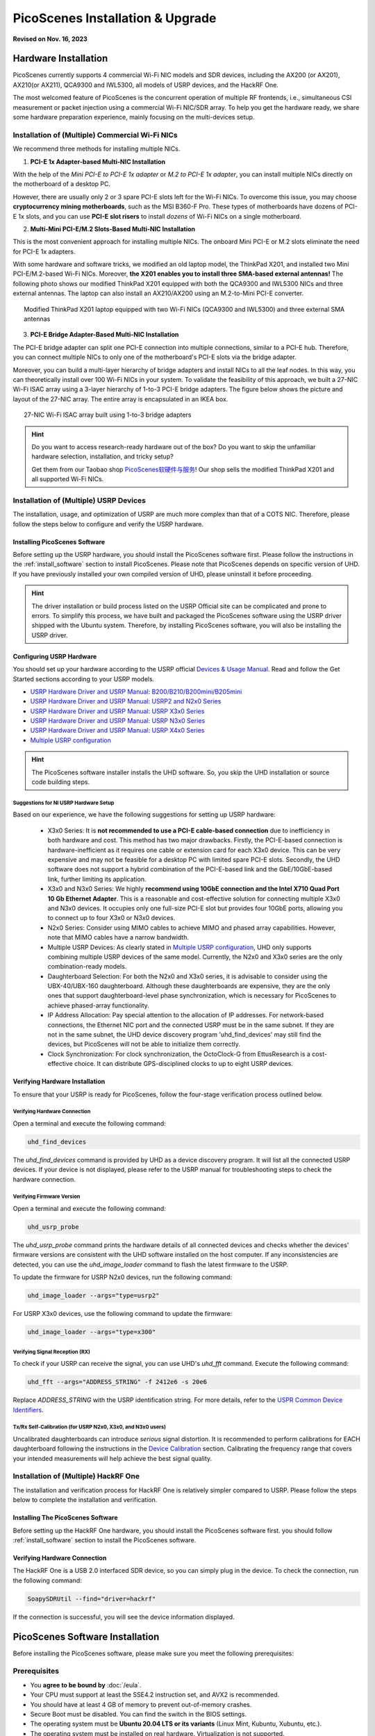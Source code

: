 ====================================
PicoScenes Installation & Upgrade
====================================

**Revised on Nov. 16, 2023**

Hardware Installation
=======================

PicoScenes currently supports 4 commercial Wi-Fi NIC models and SDR devices, including the AX200 (or AX201), AX210(or AX211), QCA9300 and IWL5300, all models of USRP devices, and the HackRF One.

The most welcomed feature of PicoScenes is the concurrent operation of multiple RF frontends, i.e., simultaneous CSI measurement or packet injection using a commercial Wi-Fi NIC/SDR array. To help you get the hardware ready, we share some hardware preparation experience, mainly focusing on the multi-devices setup.

.. _multi-nic-installation:
Installation of (Multiple) Commercial Wi-Fi NICs
+++++++++++++++++++++++++++++++++++++++++++++++++++++

We recommend three methods for installing multiple NICs.

1. **PCI-E 1x Adapter-based Multi-NIC Installation**

With the help of the `Mini PCI-E to PCI-E 1x adapter` or `M.2 to PCI-E 1x adapter`, you can install multiple NICs directly on the motherboard of a desktop PC.

However, there are usually only 2 or 3 spare PCI-E slots left for the Wi-Fi NICs. To overcome this issue, you may choose **cryptocurrency mining motherboards**, such as the MSI B360-F Pro. These types of motherboards have dozens of PCI-E 1x slots, and you can use **PCI-E slot risers** to install *dozens* of Wi-Fi NICs on a single motherboard.

2. **Multi-Mini PCI-E/M.2 Slots-Based Multi-NIC Installation**

This is the most convenient approach for installing multiple NICs. The onboard Mini PCI-E or M.2 slots eliminate the need for PCI-E 1x adapters.
    
With some hardware and software tricks, we modified an old laptop model, the ThinkPad X201, and installed two Mini PCI-E/M.2-based Wi-Fi NICs. Moreover, **the X201 enables you to install three SMA-based external antennas!** The following photo shows our modified ThinkPad X201 equipped with both the QCA9300 and IWL5300 NICs and three external antennas. The laptop can also install an AX210/AX200 using an M.2-to-Mini PCI-E converter.

.. figure:: /images/X201-External-Antennas.jpg
    :figwidth: 750px
    :target: /images/X201-External-Antennas.jpg
    :align: center

    Modified ThinkPad X201 laptop equipped with two Wi-Fi NICs (QCA9300 and IWL5300) and three external SMA antennas

3. **PCI-E Bridge Adapter-Based Multi-NIC Installation**

The PCI-E bridge adapter can split one PCI-E connection into multiple connections, similar to a PCI-E hub. Therefore, you can connect multiple NICs to only one of the motherboard's PCI-E slots via the bridge adapter.

Moreover, you can build a multi-layer hierarchy of bridge adapters and install NICs to all the leaf nodes. In this way, you can theoretically install over 100 Wi-Fi NICs in your system. To validate the feasibility of this approach, we built a 27-NIC Wi-Fi ISAC array using a 3-layer hierarchy of 1-to-3 PCI-E bridge adapters. The figure below shows the picture and layout of the 27-NIC array. The entire array is encapsulated in an IKEA box.    

.. figure:: /images/NICArrayLayout-horizontal.jpg
    :figwidth: 750px
    :target: /images/NICArrayLayout-horizontal.jpg
    :align: center

    27-NIC Wi-Fi ISAC array built using 1-to-3 bridge adapters

.. hint::
    Do you want to access research-ready hardware out of the box? Do you want to skip the unfamiliar hardware selection, installation, and tricky setup? 
    
    Get them from our Taobao shop `PicoScenes软硬件与服务 <https://shop235693252.taobao.com/>`_! Our shop sells the modified ThinkPad X201 and all supported Wi-Fi NICs.

Installation of (Multiple) USRP Devices
++++++++++++++++++++++++++++++++++++++++++++++++

The installation, usage, and optimization of USRP are much more complex than that of a COTS NIC. Therefore, please follow the steps below to configure and verify the USRP hardware.

Installing PicoScenes Software 
~~~~~~~~~~~~~~~~~~~~~~~~~~~~~~~~~~~~~~

Before setting up the USRP hardware, you should install the PicoScenes software first. Please follow the instructions in the :ref:`install_software` section to install PicoScenes. Please note that PicoScenes depends on specific version of UHD. If you have previously installed your own compiled version of UHD, please uninstall it before proceeding.

.. hint::
    The driver installation or build process listed on the USRP Official site can be complicated and prone to errors. To simplify this process, we have built and packaged the PicoScenes software using the USRP driver shipped with the Ubuntu system. Therefore, by installing PicoScenes software, you will also be installing the USRP driver.

Configuring USRP Hardware
~~~~~~~~~~~~~~~~~~~~~~~~~~~~~~~~~~~~~

You should set up your hardware according to the USRP official `Devices & Usage Manual <https://files.ettus.com/manual/page_devices.html>`_. Read and follow the Get Started sections according to your USRP models.

- `USRP Hardware Driver and USRP Manual: B200/B210/B200mini/B205mini <https://kb.ettus.com/B200/B210/B200mini/B205mini>`_
- `USRP Hardware Driver and USRP Manual: USRP2 and N2x0 Series <https://files.ettus.com/manual/page_usrp2.html>`_
- `USRP Hardware Driver and USRP Manual: USRP X3x0 Series <https://files.ettus.com/manual/page_usrp_x3x0.html>`_
- `USRP Hardware Driver and USRP Manual: USRP N3x0 Series <https://files.ettus.com/manual/page_usrp_n3xx.html>`_
- `USRP Hardware Driver and USRP Manual: USRP X4x0 Series <https://files.ettus.com/manual/page_usrp_x4xx.html>`_
- `Multiple USRP configuration <https://files.ettus.com/manual/page_multiple.html>`_

.. hint:: The PicoScenes software installer installs the UHD software. So, you skip the UHD installation or source code building steps.


Suggestions for NI USRP Hardware Setup
**************************************

Based on our experience, we have the following suggestions for setting up USRP hardware:

    - X3x0 Series: It is **not recommended to use a PCI-E cable-based connection** due to inefficiency in both hardware and cost. This method has two major drawbacks. Firstly, the PCI-E-based connection is hardware-inefficient as it requires one cable or extension card for each X3x0 device. This can be very expensive and may not be feasible for a desktop PC with limited spare PCI-E slots. Secondly, the UHD software does not support a hybrid combination of the PCI-E-based link and the GbE/10GbE-based link, further limiting its application.
    - X3x0 and N3x0 Series: We highly **recommend using 10GbE connection and the Intel X710 Quad Port 10 Gb Ethernet Adapter**. This is a reasonable and cost-effective solution for connecting multiple X3x0 and N3x0 devices. It occupies only one full-size PCI-E slot but provides four 10GbE ports, allowing you to connect up to four X3x0 or N3x0 devices.
    - N2x0 Series: Consider using MIMO cables to achieve MIMO and phased array capabilities. However, note that MIMO cables have a narrow bandwidth.
    - Multiple USRP Devices: As clearly stated in `Multiple USRP configuration <https://files.ettus.com/manual/page_multiple.html>`_, UHD only supports combining multiple USRP devices of the same model. Currently, the N2x0 and X3x0 series are the only combination-ready models.
    - Daughterboard Selection: For both the N2x0 and X3x0 series, it is advisable to consider using the UBX-40/UBX-160 daughterboard. Although these daughterboards are expensive, they are the only ones that support daughterboard-level phase synchronization, which is necessary for PicoScenes to achieve phased-array functionality.
    - IP Address Allocation: Pay special attention to the allocation of IP addresses. For network-based connections, the Ethernet NIC port and the connected USRP must be in the same subnet. If they are not in the same subnet, the UHD device discovery program 'uhd_find_devices' may still find the devices, but PicoScenes will not be able to initialize them correctly.
    - Clock Synchronization: For clock synchronization, the OctoClock-G from EttusResearch is a cost-effective choice. It can distribute GPS-disciplined clocks to up to eight USRP devices.

Verifying Hardware Installation
~~~~~~~~~~~~~~~~~~~~~~~~~~~~~~~~~~~~~~~~~~~~~~~~~

To ensure that your USRP is ready for PicoScenes, follow the four-stage verification process outlined below.

Verifying Hardware Connection
*********************************

Open a terminal and execute the following command:

.. code-block:: bash

        uhd_find_devices

The `uhd_find_devices` command is provided by UHD as a device discovery program. It will list all the connected USRP devices. If your device is not displayed, please refer to the USRP manual for troubleshooting steps to check the hardware connection.


Verifying Firmware Version
*********************************

Open a terminal and execute the following command:

.. code-block:: bash

        uhd_usrp_probe

The `uhd_usrp_probe` command prints the hardware details of all connected devices and checks whether the devices' firmware versions are consistent with the UHD software installed on the host computer. If any inconsistencies are detected, you can use the `uhd_image_loader` command to flash the latest firmware to the USRP.

To update the firmware for USRP N2x0 devices, run the following command:


.. code-block:: bash

    uhd_image_loader --args="type=usrp2"

For USRP X3x0 devices, use the following command to update the firmware:

.. code-block:: bash

    uhd_image_loader --args="type=x300"


Verifying Signal Reception (RX)
************************************

To check if your USRP can receive the signal, you can use UHD's `uhd_fft` command. Execute the following command:

.. code-block:: bash

    uhd_fft --args="ADDRESS_STRING" -f 2412e6 -s 20e6

Replace `ADDRESS_STRING` with the USRP identification string. For more details, refer to the `USPR Common Device Identifiers <https://files.ettus.com/manual/page_identification.html#id_identifying_common>`_.

Tx/Rx Self-Calibration (for USRP N2x0, X3x0, and N3x0 users)
**********************************************************************

Uncalibrated daughterboards can introduce `serious` signal distortion. It is recommended to perform calibrations for EACH daughterboard following the instructions in the `Device Calibration <https://files.ettus.com/manual/page_calibration.html>`_ section. Calibrating the frequency range that covers your intended measurements will help achieve the best signal quality.

Installation of (Multiple) HackRF One
++++++++++++++++++++++++++++++++++++++++++++++++

The installation and verification process for HackRF One is relatively simpler compared to USRP. Please follow the steps below to complete the installation and verification.

Installing The PicoScenes Software 
~~~~~~~~~~~~~~~~~~~~~~~~~~~~~~~~~~~~~~


Before setting up the HackRF One hardware, you should install the PicoScenes software first. you should follow :ref:`install_software` section to install the PicoScenes software.

Verifying Hardware Connection
~~~~~~~~~~~~~~~~~~~~~~~~~~~~~~~~~~~~~~

The HackRF One is a USB 2.0 interfaced SDR device, so you can simply plug in the device. To check the connection, run the following command:

.. code-block:: bash

    SoapySDRUtil --find="driver=hackrf"

If the connection is successful, you will see the device information displayed.

.. _install_software:

PicoScenes Software Installation
==================================

Before installing the PicoScenes software, please make sure you meet the following prerequisites:

Prerequisites
++++++++++++++++++++

- You **agree to be bound by** :doc:`/eula`.
- Your CPU must support at least the SSE4.2 instruction set, and AVX2 is recommended.
- You should have at least 4 GB of memory to prevent out-of-memory crashes.
- Secure Boot must be disabled. You can find the switch in the BIOS settings.
- The operating system must be **Ubuntu 20.04 LTS or its variants** (Linux Mint, Kubuntu, Xubuntu, etc.).
- The operating system must be installed on real hardware. Virtualization is not supported.
- An internet connection is required during the installation process and for regular build expiration checking.
- You need permission to install the latest kernel version. PicoScenes depends on the latest kernel versions. During the installation and subsequent upgrades, your system will be forced to update to the latest kernel version.
- (Optional) The latest version of MATLAB on Linux/macOS/Windows: PicoScenes MATLAB Toolbox (PMT) supports the R2020b or above versions of MATLAB on Linux/macOS/Windows platforms.

Install PicoScenes via *apt* command 
+++++++++++++++++++++++++++++++++++++++++++++++++++

Please ensure that your system meets all the requirements mentioned earlier before proceeding with the installation.

#. Download and install the PicoScenes Source Updater:
    - Click :download:`PicoScenes Source Updater <https://zpj.io/PicoScenes/pool/main/picoscenes-source-updater.deb>` and choose *Open with "GDebi Package Installer"*
    
    - Click *Install Package*

    .. note:: The PicoScenes Source Updater registers the PicoScenes software repository to your system, enabling you to install and automatically upgrade PicoScenes using the apt command.

#. Update the cache of apt repositories:
    Run the following command:
    
    .. code-block:: bash

        sudo apt update

    After this command completes, you can verify the result by running ``apt list picoscenes-<Press TAB Key>`` in the terminal. You should see at least the following packages listed:

    .. code-block:: bash

        picoscenes-all   picoscenes-platform   picoscenes-source-updater  picoscenes-driver-modules-XXXX

    The presence of these `picoscenes-xxx` packages indicates that the PicoScenes repository has been successfully registered on your system.

#. Install the PicoScenes software
    Run the following command:
        
    .. code-block:: bash

        sudo apt install picoscenes-all

    After a few minutes of package downloading, the PicoScenes End User License Agreement (EULA) message will appear in the terminal. Read the EULA and decide if you agree to the listed terms. You can use the up/down arrow keys to view the full content and press TAB to move the cursor to the "<Ok>" option. Press "<Ok>" to confirm that you have read and agree to the EULA.

    .. figure:: /images/PicoScenes-platform-EULA.png
        :figwidth: 800px
        :target: /images/PicoScenes-platform-EULA.png
        :align: center

        Screenshot: PicoScenes software EULA

    After confirming the EULA, you will be prompted with a Yes or No question regarding accepting the EULA terms. Choose "<No>" to terminate the installation immediately or "<Yes>" to continue with the installation.

    .. figure:: /images/Configuring-picoscenes-platform.png
        :figwidth: 800px
        :target: /images/Configuring-picoscenes-platform.png
        :align: center

        Screenshot: Users decide whether to accept the EULA terms

    .. hint:: If you accidentally choose "<No>", the installer will provide instructions on how to restart the installation process.
        
#. Reboot your system
    Reboot your system to ensure that the installation is validated.

#. The first run
    Open a terminal and run the command  ``PicoScenes`` (**case sensitive!**). After launching PicoScenes, it will crash with an error message saying, "This is a scheduled exception...". Yes, **it IS a planned crash**. Run ``PicoScenes`` again, and the error should no longer appear.

    Since PicoScenes is designed to be a `service` program, it will not quit automatically. You can press `Ctrl+C` in the terminal to exit the program.

.. _install_matlab:

Install PicoScenes MATLAB Toolbox Core
==========================================

PicoScenes MATLAB Toolbox Core (PMT-Core) is used for parsing the `.csi files` generated by the PicoScenes program.

Prerequisites and Preparations
+++++++++++++++++++++++++++++++++

Since the PicoScenes MATLAB Toolbox Core (PMT-Core) and the PicoScenes main program utilize the same `RxS Parsing Core library <https://gitlab.com/wifisensing/rxs_parsing_core>`_ to parse the CSI data, PMT-Core has dependencies on specific combinations of operating systems (OS), MATLAB versions, and C/C++ compilers. The table below lists the proven working environments.

.. csv-table:: Proven Working Environments for PicoScenes MATLAB Toolbox Core
    :header: , "Linux", "macOS", "Windows"
    :widths: 10, 30, 30 ,30
    :stub-columns: 1

    OS Version, "Ubuntu 20.04 or above", "macOS 14.0 or above", "Windows 10 or above"
    MATLAB Version, "MATLAB 2020b or above", "MATLAB 2020b or above", "MATLAB 2020b or above"
    Compiler, GCC 9.3+, Apple Clang 12+ (Xcode 12.4+), TDM-GCC 64 (10.3+)

The following are the preparation steps for each supported OS.

Preparation steps for Ubuntu
~~~~~~~~~~~~~~~~~~~~~~~~~~~~~~~~~~

- Install MATLAB (version R2020b or above)
- Run ``sudo apt install build-essential`` to install GCC
- (Optional but recommended) Run ``sudo apt install matlab-support`` to install the `matlab-support` package. This package provides a shortcut to MATLAB (you can run *matlab* directly in bash) and also resolves a library not found issue.

    The installation of matlab-support requires 3 or 4 steps of user interaction:

    1. On the first screen, carefully read the examples and specify your MATLAB directory.
    2. The MATLAB activation window *may* appear; if it does, activate your MATLAB.
    3. For "Authorized user for MATLAB" leave the field blank.
    4. For "Rename MATLAB's GCC libraries?" choose YES.

Preparation steps for macOS
~~~~~~~~~~~~~~~~~~~~~~~~~~~~~~~~~~~~~~~~~

- Install MATLAB (version R2020b or above);
- Install Xcode 12.4 (or above) from macOS App Store 

Preparation steps for Windows
~~~~~~~~~~~~~~~~~~~~~~~~~~~~~~~~~~~~~~~~~~~

- Install MATLAB (version R2020b or above)
- Install `TDM-GCC-64 <https://jmeubank.github.io/tdm-gcc/>`_ (choose the MinGW-w64 based version, version 10.3+)
- By default, the installer will add the <TDM-GCC-64 PATH> to your system Environment Variables. In this guide, we assume the installation path is ``C:\TDM-GCC-64``.
- Open MATLAB and execute the following commands in the MATLAB Command Window:
   - ``setenv('MW_MINGW64_LOC', 'C:\TDM-GCC-64')``
   - ``mex -setup C++``
- Select the option ``MinGW64 Compiler (C++)``.

The following screenshot demonstrates how to set up TDM-GCC-64 v10.3 in MATLAB R2020b.

.. figure:: /images/tdm-gcc-matlab.jpg
    :figwidth: 800px
    :target: /images/tdm-gcc-matlab.jpg
    :align: center

    Screenshot: Setting up TDM-GCC in MATLAB

Obtaining PicoScenes MATLAB Toolbox Core (PMT-Core)
++++++++++++++++++++++++++++++++++++++++++++++++++++++++

To obtain the PicoScenes MATLAB Toolbox Core (PMT-Core), you should **ONLY** use the `git clone` command to clone from the toolbox's git repository `PicoScenes MATLAB Toolbox Core <https://gitlab.com/wifisensing/PicoScenes-MATLAB-Toolbox-Core>`_ . Make sure to include the **--recursive** option when cloning. It is important **not to download the toolbox directly**.

.. hint::
    Q: Why can't I download directly?

    A: The PMT-Core includes the `RXS-Parsing-Core <https://gitlab.com/wifisensing/rxs_parsing_core>`_ repository as a Git submodule. Directly downloading the toolbox would exclude the submodule, resulting in an incomplete PMT-Core.

    Q: Why use the `--recursive` option?

    A: By default, the `git clone` command clones and checks out the main repository but not its submodules. The `--recursive` option ensures that the submodule is also cloned and checked out.

Installing the PicoScenes MATLAB Toolbox Core
+++++++++++++++++++++++++++++++++++++++++++++++++++++

Open MATLAB, navigate `Current Folder` to the ``PicoScenes-MATLAB-Toolbox-Core`` directory and run the following command in `Command Window`:

.. code-block:: matlab

    install_PicoScenes_MATLAB_Toolbox
    compileRXSParser

Wait for a few seconds. If you see similar messages as shown in the picture below, it means that you have successfully installed the PMT-Core.

.. figure:: /images/install-PicoScenes-MATLAB-Toolbox.png
    :figwidth: 800px
    :target: /images/install-PicoScenes-MATLAB-Toolbox.png
    :align: center

    Screenshot: Installing PMT-Core in MATLAB


Verifying installation
++++++++++++++++++++++++++

In MATLAB `Current Folder`, navigate to ``PicoScenes-MATLAB-Toolbox-Core/samples`` directory, *drag'n'drop* a sample .csi file into `Command Window`. Soon, they will be parsed into MATLAB cell arrays.


Installing PicoScenes Python Toolbox
==========================================

PicoScenes Python Toolbox (PPT) is used for parsing the .csi files in Python. Its installation and usage is documented in the project `repo <https://gitlab.com/wifisensing/PicoScenes-Python-Toolbox>`_.

.. _upgrade_software:

Upgrading PicoScenes Software
=====================================

Since PicoScenes is *still* under *very active* development, adding new features, adding new hardware support and fixing bugs, we recommand you upgrade PicoScenes software regularly.

Check and Upgrade the PicoScenes Binaries
++++++++++++++++++++++++++++++++++++++++++++

Checking for upgrade
~~~~~~~~~~~~~~~~~~~~~~~~~~~~~~~~~

PicoScenes has a built-in feature to check for upgrades, which is triggered during every launch if an internet connection is available. To manually check for upgrades, follow these steps:

- Ensure that you have an internet connection and that no special steps, such as web-based authentication, are required to open a website in your browser.
- Open a terminal and run `PicoScenes` without any program options.
- Wait for a while, and if an upgrade is available, PicoScenes will display an upgrade hint message. See the screenshot below.
- We recommend checking the change log to see which parts of PicoScenes are affected by the upgrade.

.. figure:: /images/PicoScenes_check_upgrade.png
    :figwidth: 800px
    :target: /images/PicoScenes_check_upgrade.jpg
    :align: center

    Screenshot: PicoScenes hints for the upgrade



Upgrading the PicoScenes Binaries
~~~~~~~~~~~~~~~~~~~~~~~~~~~~~~~~~~~~~

The upgrade process for PicoScenes is simplified through the Debian package system. Follow these steps to upgrade the software:

For Ubuntu GUI Users:
- Open the "Software Updater" or a similar application.
- - Select these packages and click "Install Now" to initiate the upgrade process. See the screenshot below.

.. figure:: /images/Updater.png
    :figwidth: 500px
    :target: /images/Updater.png
    :align: center

    Screenshot: Upgrade PicoScenes software via Software Updater

For Ubuntu CLI users：
- Open a terminal and run the following command to update the package repository and upgrade all available packages:

.. code-block:: bash

    sudo apt update && sudo apt upgrade


Checking and Upgrading the PMT-Core
++++++++++++++++++++++++++++++++++++++++++++++++++++++++++++

PMT-Core is released via git, therefore the upgrade of PMT-Core is to run ``git pull & git submodule update`` within the PMT directory.

Uninstallation of The PicoScenes Ecosystem
============================================

Uninstalling the PicoScenes Binaries
++++++++++++++++++++++++++++++++++++++

- Run ``sudo apt remove picoscenes-driver-modules-<PRESS TAB KEY>`` to remove the PicoScenes Drivers.
- Run ``sudo apt remove picoscenes-<PRESS TAB KEY>`` to remove PicoScenes platform and plugins.
- Reboot your computer to complete the uninstallation process.

Uninstalling the PMT-Core
++++++++++++++++++++++++++++++++++++++++++++

- Run ``uninstall_PicoScenes_MATLAB_Toolbox`` in MATLAB
- Remove the PMT folder
